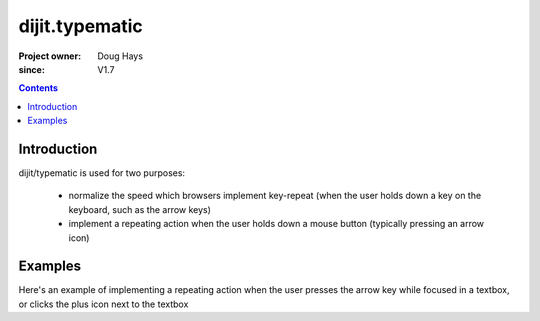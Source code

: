 .. _dijit/typematic:

===============
dijit.typematic
===============

:Project owner: Doug Hays
:since: V1.7

.. contents::
   :depth: 2

Introduction
============

dijit/typematic is used for two purposes:

   * normalize the speed which browsers implement key-repeat (when the user holds down a key on the keyboard, such as the arrow keys)
   * implement a repeating action when the user holds down a mouse button (typically pressing an arrow icon)

Examples
========

Here's an example of implementing a repeating action when the user presses the arrow key while focused in a textbox,
or clicks the plus icon next to the textbox

.. code-example::
  :type: inline
  :height: 400
  :width: 660


  .. javascript::

     <script>
         require(["dojo/dom", "dojo/keys", "dijit/typematic"], function(dom, keys, typematic){
             var textbox = dom.byId("textbox"), icon = dom.byId("icon");
             typematic.addKeyListener(textbox, {charOrCode: keys.DOWN_ARROW}, null, function(){
                  textbox.value = textbox.value - -1;    // + 1 causes string concat
             }, 500, 100, 10);
             typematic.addMouseListener(icon, null, function(){
                  textbox.value = textbox.value - -1;    // + 1 causes string concat
             }, 500, 100, 10);
         });
     </script>

  .. html::

    <input id="textbox" value="1"><span id="icon">+</span>
